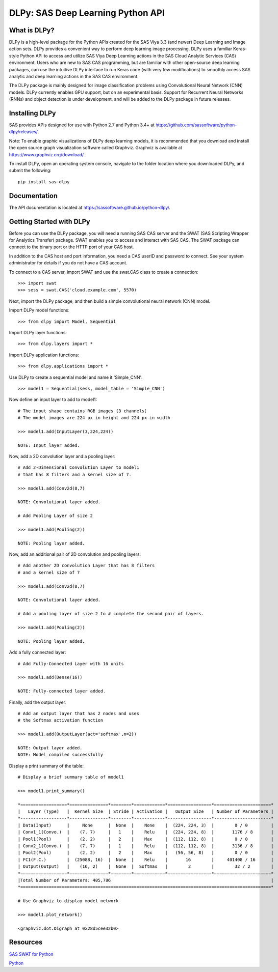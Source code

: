 **********************************
DLPy: SAS Deep Learning Python API
**********************************

What is DLPy?
=============
DLPy is a high-level package for the Python APIs created for the 
SAS Viya 3.3 (and newer) Deep Learning and Image action sets. DLPy 
provides a convenient way to perform deep learning image processing. 
DLPy uses a familiar Keras-style Python API to access and utilize SAS 
Viya Deep Learning actions in the SAS Cloud Analytic Services (CAS) 
environment. Users who are new to SAS CAS programming, but are 
familiar with other open-source deep learning packages, can use the 
intuitive DLPy interface to run Keras code (with very few modifications) 
to smoothly access SAS analytic and deep learning actions in the 
SAS CAS environment.

The DLPy package is mainly designed for image classification problems 
using Convolutional Neural Network (CNN) models. DLPy currently enables 
GPU support, but on an experimental basis.  Support for Recurrent Neural 
Networks (RNNs) and object detection is under development, and will 
be added to the DLPy package in future releases.


Installing DLPy
===============
SAS provides APIs designed for use with Python 2.7 and Python 3.4+ at
https://github.com/sassoftware/python-dlpy/releases/.

Note: To enable graphic visualizations of DLPy deep learning models, 
it is recommended that you download and install the open source graph 
visualization software called Graphviz. Graphviz is available at
https://www.graphviz.org/download/.

To install DLPy, open an operating system console, navigate to the 
folder location where you downloaded DLPy, and submit the following::

    pip install sas-dlpy


Documentation
=============

The API documentation is located at https://sassoftware.github.io/python-dlpy/.


Getting Started with DLPy
=========================
Before you can use the DLPy package, you will need a running SAS CAS 
server and the SWAT (SAS Scripting Wrapper for Analytics Transfer) package. 
SWAT enables you to access and interact with SAS CAS. The SWAT package 
can connect to the binary port or the HTTP port of your CAS host.

In addition to the CAS host and port information, you need a CAS userID 
and password to connect. See your system administrator for details 
if you do not have a CAS account.

To connect to a CAS server, import SWAT and use the swat.CAS class to 
create a connection::

    >>> import swat
    >>> sess = swat.CAS('cloud.example.com', 5570)
	
Next, import the DLPy package, and then build a simple convolutional 
neural network (CNN) model.

Import DLPy model functions::

    >>> from dlpy import Model, Sequential

Import DLPy layer functions::

    >>> from dlpy.layers import *

Import DLPy application functions::

    >>> from dlpy.applications import *
	
Use DLPy to create a sequential model and name it 'Simple_CNN'::

    >>> model1 = Sequential(sess, model_table = 'Simple_CNN')
	
Now define an input layer to add to model1::

    # The input shape contains RGB images (3 channels)
    # The model images are 224 px in height and 224 px in width

    >>> model1.add(InputLayer(3,224,224))

    NOTE: Input layer added.
	
Now, add a 2D convolution layer and a pooling layer::

    # Add 2-Dimensional Convolution Layer to model1
    # that has 8 filters and a kernel size of 7. 

    >>> model1.add(Conv2d(8,7)

    NOTE: Convolutional layer added.

    # Add Pooling Layer of size 2

    >>> model1.add(Pooling(2))

    NOTE: Pooling layer added.
    
Now, add an additional pair of 2D convolution and pooling layers::

    # Add another 2D convolution Layer that has 8 filters
    # and a kernel size of 7 

    >>> model1.add(Conv2d(8,7)

    NOTE: Convolutional layer added.

    # Add a pooling layer of size 2 to # complete the second pair of layers. 
    
    >>> model1.add(Pooling(2))

    NOTE: Pooling layer added.
    
Add a fully connected layer::

    # Add Fully-Connected Layer with 16 units
    
    >>> model1.add(Dense(16))

    NOTE: Fully-connected layer added.
    
Finally, add the output layer::

    # Add an output layer that has 2 nodes and uses
    # the Softmax activation function 
    
    >>> model1.add(OutputLayer(act='softmax',n=2))

    NOTE: Output layer added.
    NOTE: Model compiled successfully 
    
Display a print summary of the table::

    # Display a brief summary table of model1
    
    >>> model1.print_summary()

    *==================*===============*========*============*=================*======================*    
    |   Layer (Type)   |  Kernel Size  | Stride | Activation |   Output Size   | Number of Parameters |    
    *------------------*---------------*--------*------------*-----------------*----------------------*    
    | Data(Input)      |     None      |  None  |    None    |  (224, 224, 3)  |        0 / 0         |    
    | Conv1_1(Convo.)  |    (7, 7)     |   1    |    Relu    |  (224, 224, 8)  |       1176 / 8       |    
    | Pool1(Pool)      |    (2, 2)     |   2    |    Max     |  (112, 112, 8)  |        0 / 0         |    
    | Conv2_1(Convo.)  |    (7, 7)     |   1    |    Relu    |  (112, 112, 8)  |       3136 / 8       |    
    | Pool2(Pool)      |    (2, 2)     |   2    |    Max     |   (56, 56, 8)   |        0 / 0         |    
    | FC1(F.C.)        |  (25088, 16)  |  None  |    Relu    |       16        |     401408 / 16      |    
    | Output(Output)   |    (16, 2)    |  None  |  Softmax   |        2        |        32 / 2        |    
    *==================*===============*========*============*=================*======================*    
    |Total Number of Parameters: 405,786                                                              |    
    *=================================================================================================*
    
    # Use Graphviz to display model network
    
    >>> model1.plot_network()
    
    <graphviz.dot.Digraph at 0x28d5cee32b0>
    
.. image:: doc/images/model1_network.png

    
Resources
=========

`SAS SWAT for Python <http://github.com/sassoftware/python-swat/>`_

`Python <http://www.python.org/>`_
